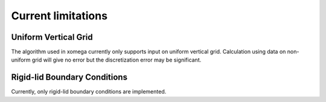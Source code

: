 Current limitations
===================

.. _limitations-label:

Uniform Vertical Grid
---------------------

The algorithm used in xomega currently only supports input on uniform vertical grid.
Calculation using data on non-uniform grid will give no error but the discretization error may be significant.

Rigid-lid Boundary Conditions
-----------------------------
Currently, only rigid-lid boundary conditions are implemented.
